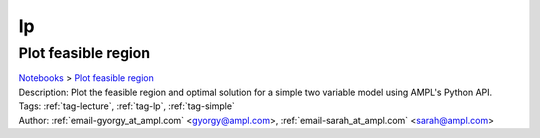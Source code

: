 .. _tag-lp:

lp
==

Plot feasible region
^^^^^^^^^^^^^^^^^^^^
| `Notebooks <../notebooks/index.html>`_ > `Plot feasible region <../notebooks/plot-feasible-region.html>`_
| |github-plot-feasible-region| |colab-plot-feasible-region| |deepnote-plot-feasible-region| |kaggle-plot-feasible-region| |gradient-plot-feasible-region| |sagemaker-plot-feasible-region|
| Description: Plot the feasible region and optimal solution for a simple two variable model using AMPL's Python API.
| Tags: :ref:`tag-lecture`, :ref:`tag-lp`, :ref:`tag-simple`
| Author: :ref:`email-gyorgy_at_ampl.com` <gyorgy@ampl.com>, :ref:`email-sarah_at_ampl.com` <sarah@ampl.com>

.. |github-plot-feasible-region|  image:: https://img.shields.io/badge/github-%23121011.svg?logo=github
    :target: https://github.com/ampl/colab.ampl.com/blob/master/authors/gomfy/ampl-lecture/plot_feasible_region.ipynb
    :alt: plot_feasible_region.ipynb
    
.. |colab-plot-feasible-region| image:: https://colab.research.google.com/assets/colab-badge.svg
    :target: https://colab.research.google.com/github/ampl/colab.ampl.com/blob/master/authors/gomfy/ampl-lecture/plot_feasible_region.ipynb
    :alt: Open In Colab
    
.. |deepnote-plot-feasible-region| image:: https://deepnote.com/buttons/launch-in-deepnote-small.svg
    :target: https://deepnote.com/launch?url=https://github.com/ampl/colab.ampl.com/blob/master/authors/gomfy/ampl-lecture/plot_feasible_region.ipynb
    :alt: Open In Deepnote
    
.. |kaggle-plot-feasible-region| image:: https://kaggle.com/static/images/open-in-kaggle.svg
    :target: https://kaggle.com/kernels/welcome?src=https://github.com/ampl/colab.ampl.com/blob/master/authors/gomfy/ampl-lecture/plot_feasible_region.ipynb
    :alt: Open In Kaggle
    
.. |gradient-plot-feasible-region| image:: https://assets.paperspace.io/img/gradient-badge.svg
    :target: https://console.paperspace.com/github/ampl/colab.ampl.com/blob/master/authors/gomfy/ampl-lecture/plot_feasible_region.ipynb
    :alt: Open In Gradient
    
.. |sagemaker-plot-feasible-region| image:: https://studiolab.sagemaker.aws/studiolab.svg
    :target: https://studiolab.sagemaker.aws/import/github/ampl/colab.ampl.com/blob/master/authors/gomfy/ampl-lecture/plot_feasible_region.ipynb
    :alt: Open In SageMaker Studio Lab
    


